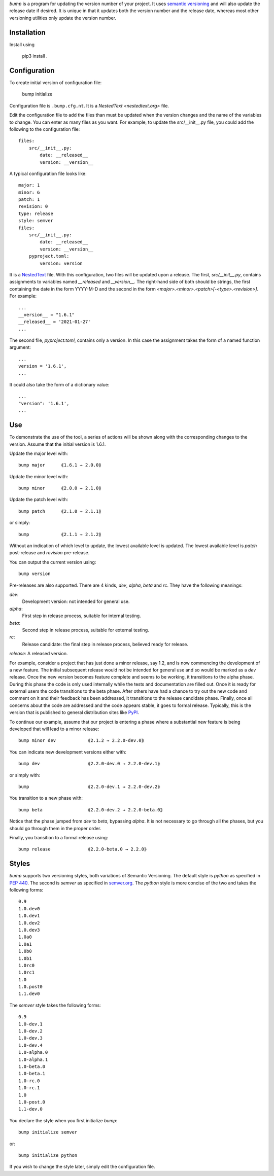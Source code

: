 *bump* is a program for updating the version number of your project.  It uses 
`semantic versioning <https://semver.org>`_ and will also update the release 
date if desired.  It is unique in that it updates both the version number and 
the release date, whereas most other versioning utilities only update the 
version number.


Installation
------------

Install using

    pip3 install .


Configuration
-------------

To create initial version of configuration file:

    bump initialize

Configuration file is ``.bump.cfg.nt``.  It is a `NestedText <nestedtext.org>` 
file.

Edit the configuration file to add the files than must be updated when the 
version changes and the name of the variables to change.  You can enter as many 
files as you want.  For example, to update the src/__init__.py file, you could 
add the following to the configuration file::

    files:
        src/__init__.py:
            date: __released__
            version: __version__

A typical configuration file looks like::

    major: 1
    minor: 6
    patch: 1
    revision: 0
    type: release
    style: semver
    files:
        src/__init__.py:
            date: __released__
            version: __version__
        pyproject.toml:
            version: version

It is a `NestedText <nestedtext.org>`_ file. With this configuration, two files 
will be updated upon a release.  The first, *src/__init__.py*, contains 
assignments to variables named *__released* and *__version__*.
The right-hand side of both should be strings, the first containing the date in 
the form YYYY-M-D and the second in the form 
*<major>.<minor>.<patch>[-<type>.<revision>]*.  For example::

    ...
    __version__ = "1.6.1"
    __released__ = '2021-01-27'
    ...

The second file, *pyproject.toml*,  contains only a version.  In this case the 
assignment takes the form of a named function argument::

    ...
    version = '1.6.1',
    ...

It could also take the form of a dictionary value::

    ...
    "version": '1.6.1',
    ...


Use
---

To demonstrate the use of the tool, a series of actions will be shown along  
with the corresponding changes to the version.  Assume that the initial version 
is 1.6.1.

Update the major level with::

    bump major      ⟪1.6.1 → 2.0.0⟫

Update the minor level with::

    bump minor      ⟪2.0.0 → 2.1.0⟫

Update the patch level with::

    bump patch      ⟪2.1.0 → 2.1.1⟫

or simply::

    bump            ⟪2.1.1 → 2.1.2⟫

Without an indication of which level to update, the lowest available level is 
updated.  The lowest available level is *patch* post-release and *revision* 
pre-release.

You can output the current version using::

    bump version

Pre-releases are also supported.  There are 4 kinds, *dev*, *alpha*, *beta* and 
*rc*.  They have the following meanings:

*dev*:
    Development version: not intended for general use.

*alpha*:
    First step in release process, suitable for internal testing.

*beta*:
    Second step in release process, suitable for external testing.

*rc*:
    Release candidate: the final step in release process, believed ready for 
    release.

*release*: A released version.

For example, consider a project that has just done a minor release, say 1.2, and 
is now commencing the development of a new feature.  The initial subsequent 
release would not be intended for general use and so would be marked as a *dev* 
release.  Once the new version becomes feature complete and seems to be working, 
it transitions to the alpha phase.  During this phase the code is only used 
internally while the tests and documentation are filled out.  Once it is ready 
for external users the code transitions to the beta phase.  After others have 
had a chance to try out the new code and comment on it and their feedback has 
been addressed, it transitions to the release candidate phase.  Finally, once 
all concerns about the code are addressed and the code appears stable, it goes 
to formal release.  Typically, this is the version that is published to general 
distribution sites like `PyPI <pypi.org>`_.

To continue our example, assume that our project is entering a phase where 
a substantial new feature is being developed that will lead to a minor release::

    bump minor dev            ⟪2.1.2 → 2.2.0-dev.0⟫

You can indicate new development versions either with::

    bump dev                  ⟪2.2.0-dev.0 → 2.2.0-dev.1⟫

or simply with::

    bump                      ⟪2.2.0-dev.1 → 2.2.0-dev.2⟫

You transition to a new phase with::

    bump beta                 ⟪2.2.0-dev.2 → 2.2.0-beta.0⟫

Notice that the phase jumped from *dev* to *beta*, bypassing *alpha*.  It is not 
necessary to go through all the phases, but you should go through them in the 
proper order.

Finally, you transition to a formal release using::

    bump release              ⟪2.2.0-beta.0 → 2.2.0⟫


Styles
------

*bump* supports two versioning styles, both variations of Semantic Versioning.  
The default style is *python* as specified in `PEP 440 
<https://peps.python.org/pep-0440>`_.  The second is *semver* as specified in 
`semver.org <https://semver.org>`_.  The *python* style is more concise of the 
two and takes the following forms::

    0.9
    1.0.dev0
    1.0.dev1
    1.0.dev2
    1.0.dev3
    1.0a0
    1.0a1
    1.0b0
    1.0b1
    1.0rc0
    1.0rc1
    1.0
    1.0.post0
    1.1.dev0

The *semver* style takes the following forms::

    0.9
    1.0-dev.1
    1.0-dev.2
    1.0-dev.3
    1.0-dev.4
    1.0-alpha.0
    1.0-alpha.1
    1.0-beta.0
    1.0-beta.1
    1.0-rc.0
    1.0-rc.1
    1.0
    1.0-post.0
    1.1-dev.0

You declare the style when you first initialize *bump*::

    bump initialize semver

or::

    bump initialize python

If you wish to change the style later, simply edit the configuration file.
